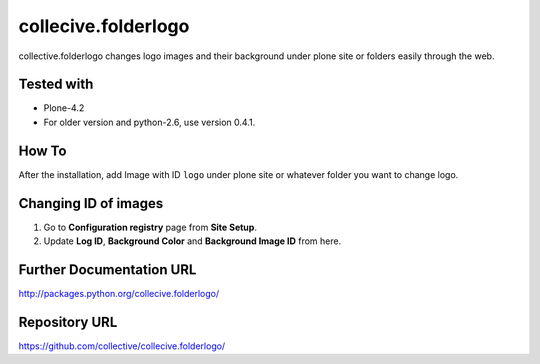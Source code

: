 ====================
collecive.folderlogo
====================

collective.folderlogo changes logo images and their background under plone site or folders easily through the web.

Tested with
-----------
* Plone-4.2

* For older version and python-2.6, use version 0.4.1.

How To
------

After the installation, add Image with ID ``logo`` under plone site or whatever folder you want to change logo.

Changing ID of images
---------------------

1. Go to **Configuration registry** page from **Site Setup**.
2. Update **Log ID**, **Background Color** and **Background Image ID** from here.

Further Documentation URL
-------------------------

`http://packages.python.org/collecive.folderlogo/
<http://packages.python.org/collecive.folderlogo/>`_

Repository URL
--------------

`https://github.com/collective/collecive.folderlogo/
<https://github.com/collective/collecive.folderlogo/>`_
